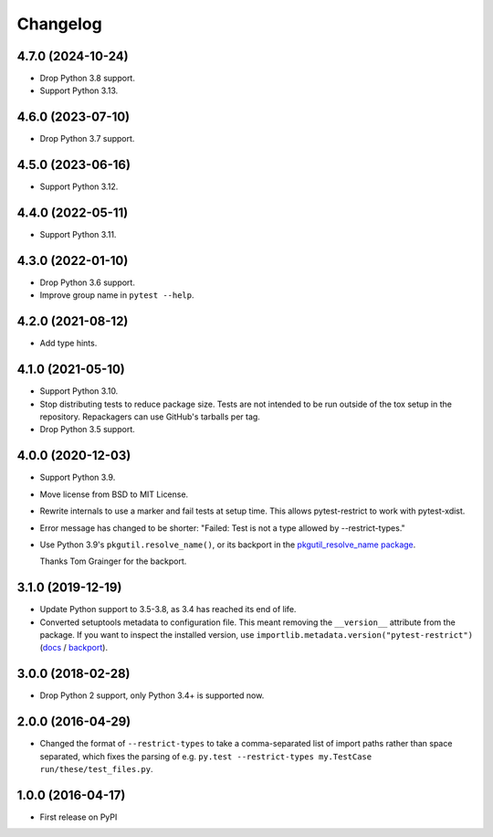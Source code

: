 =========
Changelog
=========

4.7.0 (2024-10-24)
------------------

* Drop Python 3.8 support.

* Support Python 3.13.

4.6.0 (2023-07-10)
------------------

* Drop Python 3.7 support.

4.5.0 (2023-06-16)
------------------

* Support Python 3.12.

4.4.0 (2022-05-11)
------------------

* Support Python 3.11.

4.3.0 (2022-01-10)
------------------

* Drop Python 3.6 support.

* Improve group name in ``pytest --help``.

4.2.0 (2021-08-12)
------------------

* Add type hints.

4.1.0 (2021-05-10)
------------------

* Support Python 3.10.

* Stop distributing tests to reduce package size. Tests are not intended to be
  run outside of the tox setup in the repository. Repackagers can use GitHub's
  tarballs per tag.

* Drop Python 3.5 support.

4.0.0 (2020-12-03)
------------------

* Support Python 3.9.
* Move license from BSD to MIT License.
* Rewrite internals to use a marker and fail tests at setup time. This
  allows pytest-restrict to work with pytest-xdist.
* Error message has changed to be shorter: "Failed: Test is not a type allowed
  by --restrict-types."
* Use Python 3.9's ``pkgutil.resolve_name()``, or its backport in the
  `pkgutil_resolve_name
  package <https://pypi.org/project/pkgutil_resolve_name/>`__.

  Thanks Tom Grainger for the backport.

3.1.0 (2019-12-19)
------------------

* Update Python support to 3.5-3.8, as 3.4 has reached its end of life.
* Converted setuptools metadata to configuration file. This meant removing the
  ``__version__`` attribute from the package. If you want to inspect the
  installed version, use
  ``importlib.metadata.version("pytest-restrict")``
  (`docs <https://docs.python.org/3.8/library/importlib.metadata.html#distribution-versions>`__ /
  `backport <https://pypi.org/project/importlib-metadata/>`__).

3.0.0 (2018-02-28)
------------------

* Drop Python 2 support, only Python 3.4+ is supported now.

2.0.0 (2016-04-29)
------------------

* Changed the format of ``--restrict-types`` to take a comma-separated list of
  import paths rather than space separated, which fixes the parsing of e.g.
  ``py.test --restrict-types my.TestCase run/these/test_files.py``.

1.0.0 (2016-04-17)
------------------

* First release on PyPI
